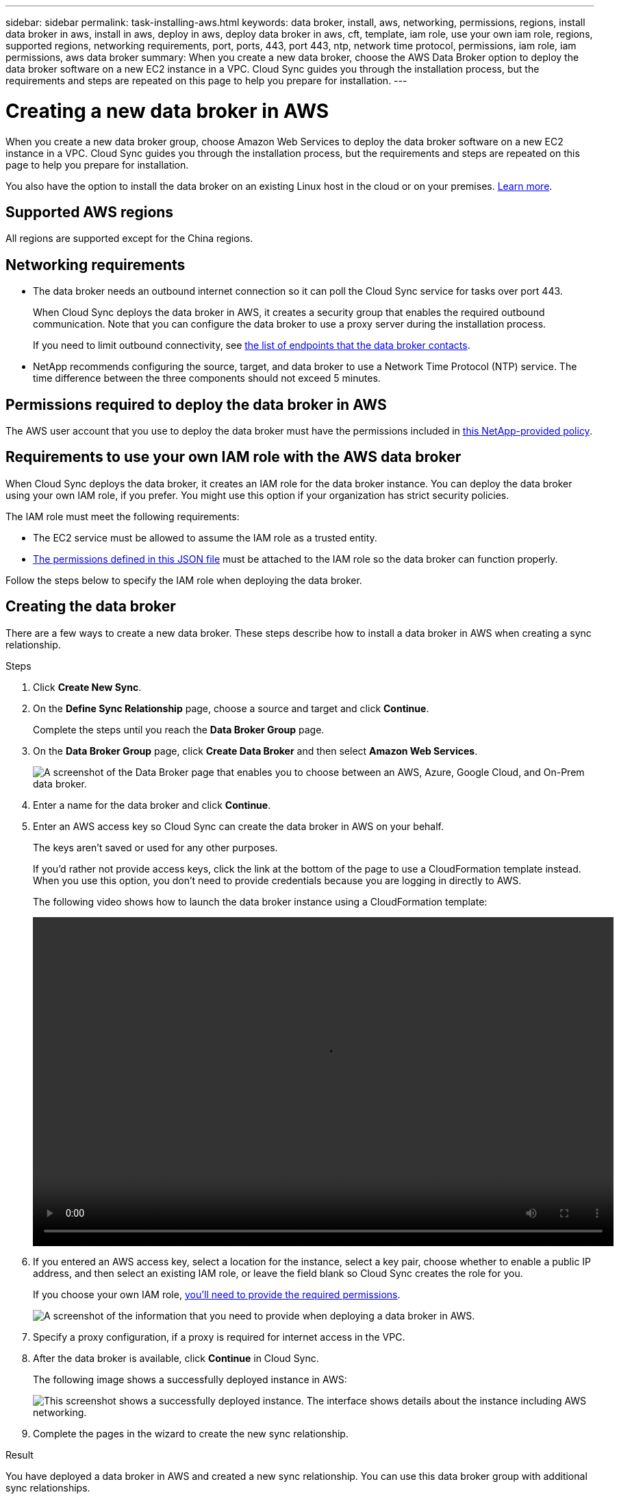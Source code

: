 ---
sidebar: sidebar
permalink: task-installing-aws.html
keywords: data broker, install, aws, networking, permissions, regions, install data broker in aws, install in aws, deploy in aws, deploy data broker in aws, cft, template, iam role, use your own iam role, regions, supported regions, networking requirements, port, ports, 443, port 443, ntp, network time protocol, permissions, iam role, iam permissions, aws data broker
summary: When you create a new data broker, choose the AWS Data Broker option to deploy the data broker software on a new EC2 instance in a VPC. Cloud Sync guides you through the installation process, but the requirements and steps are repeated on this page to help you prepare for installation.
---

= Creating a new data broker in AWS
:hardbreaks:
:nofooter:
:icons: font
:linkattrs:
:imagesdir: ./media/

[.lead]
When you create a new data broker group, choose Amazon Web Services to deploy the data broker software on a new EC2 instance in a VPC. Cloud Sync guides you through the installation process, but the requirements and steps are repeated on this page to help you prepare for installation.

You also have the option to install the data broker on an existing Linux host in the cloud or on your premises. link:task-installing-linux.html[Learn more].

== Supported AWS regions

All regions are supported except for the China regions.

== Networking requirements

* The data broker needs an outbound internet connection so it can poll the Cloud Sync service for tasks over port 443.
+
When Cloud Sync deploys the data broker in AWS, it creates a security group that enables the required outbound communication. Note that you can configure the data broker to use a proxy server during the installation process.
+
If you need to limit outbound connectivity, see link:reference-networking.html[the list of endpoints that the data broker contacts].

* NetApp recommends configuring the source, target, and data broker to use a Network Time Protocol (NTP) service. The time difference between the three components should not exceed 5 minutes.

== Permissions required to deploy the data broker in AWS

The AWS user account that you use to deploy the data broker must have the permissions included in https://s3.amazonaws.com/metadata.datafabric.io/docs/aws_iam_policy.json[this NetApp-provided policy^].

== [[iam]]Requirements to use your own IAM role with the AWS data broker

When Cloud Sync deploys the data broker, it creates an IAM role for the data broker instance. You can deploy the data broker using your own IAM role, if you prefer. You might use this option if your organization has strict security policies.

The IAM role must meet the following requirements:

* The EC2 service must be allowed to assume the IAM role as a trusted entity.
* link:media/aws_iam_policy_data_broker.json[The permissions defined in this JSON file^] must be attached to the IAM role so the data broker can function properly.

Follow the steps below to specify the IAM role when deploying the data broker.

== Creating the data broker

There are a few ways to create a new data broker. These steps describe how to install a data broker in AWS when creating a sync relationship.

.Steps

. Click *Create New Sync*.

. On the *Define Sync Relationship* page, choose a source and target and click *Continue*.
+
Complete the steps until you reach the *Data Broker Group* page.

. On the *Data Broker Group* page, click *Create Data Broker* and then select *Amazon Web Services*.
+
image:screenshot-aws.png["A screenshot of the Data Broker page that enables you to choose between an AWS, Azure, Google Cloud, and On-Prem data broker."]

. Enter a name for the data broker and click *Continue*.

. Enter an AWS access key so Cloud Sync can create the data broker in AWS on your behalf.
+
The keys aren't saved or used for any other purposes.
+
If you'd rather not provide access keys, click the link at the bottom of the page to use a CloudFormation template instead. When you use this option, you don't need to provide credentials because you are logging in directly to AWS.
+
[[cft]]The following video shows how to launch the data broker instance using a CloudFormation template:
+
video::video_cloud_sync.mp4[width=848, height=480]

. If you entered an AWS access key, select a location for the instance, select a key pair, choose whether to enable a public IP address, and then select an existing IAM role, or leave the field blank so Cloud Sync creates the role for you.
+
If you choose your own IAM role, <<iam,you'll need to provide the required permissions>>.
+
image:screenshot_aws_data_broker.gif[A screenshot of the information that you need to provide when deploying a data broker in AWS.]

. Specify a proxy configuration, if a proxy is required for internet access in the VPC.

. After the data broker is available, click *Continue* in Cloud Sync.
+
The following image shows a successfully deployed instance in AWS:
+
image:screenshot-data-broker-group-selected.png[This screenshot shows a successfully deployed instance. The interface shows details about the instance including AWS networking.]

. Complete the pages in the wizard to create the new sync relationship.

.Result

You have deployed a data broker in AWS and created a new sync relationship. You can use this data broker group with additional sync relationships.

== Details about the data broker instance

Cloud Sync creates a data broker in AWS using the following configuration.

Instance type::
m5n.xlarge when available in the region, otherwise m5.xlarge

vCPUs::
4

RAM::
16 GB

Operating system::
Amazon Linux 2

Disk size and type::
10 GB GP2 SSD
